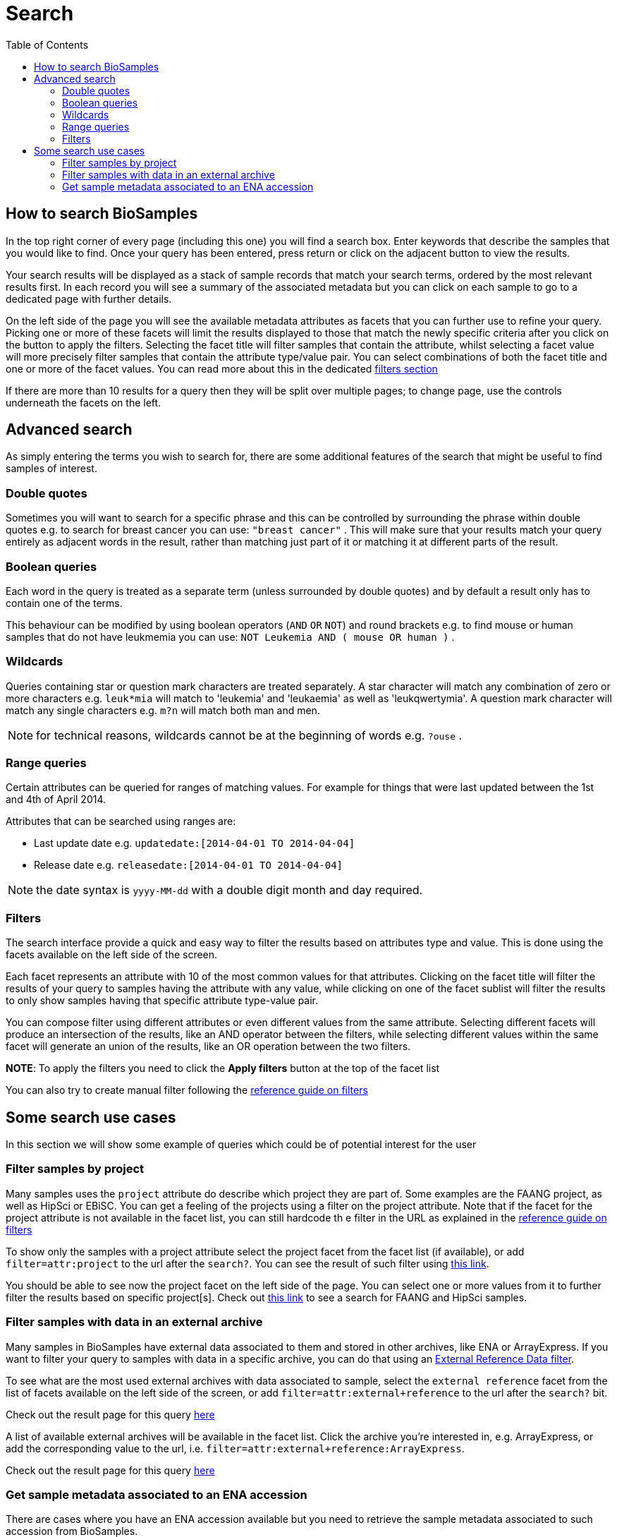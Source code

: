 = [.ebi-color]#Search#
:last-update-label!:
:toc:
:linkattrs:

== How to search BioSamples
In the top right corner of every page (including this one) you will find a search box.
Enter keywords that describe the samples that you would like to find. Once your query has been entered, press return or click on the adjacent button to view the results.

Your search results will be displayed as a stack of sample records that match your search terms, ordered by the most relevant results first. In each record you will see a summary of the associated metadata but you can click on each sample to go to a dedicated page with further details.

On the left side of the page you will see the available metadata attributes as facets that you can further use to refine your query. Picking one or more of these facets will limit the results displayed to those that match the newly specific criteria after you click on the button to apply the filters. Selecting the facet title will filter samples that contain the attribute, whilst selecting a facet value will more precisely filter samples that contain the attribute type/value pair. You can select combinations of both the facet title and one or more of the facet values. You can read more about this in the dedicated <<filters,filters section>>

If there are more than 10 results for a query then they will be split over multiple pages; to change page, use the controls underneath the facets on the left.

== Advanced search
As simply entering the terms you wish to search for, there are some additional features of the search that might be useful to find samples of interest.

=== Double quotes
Sometimes you will want to search for a specific phrase and this can be controlled by surrounding the phrase within double quotes e.g. to search for breast cancer you can use: `"breast cancer"` . This will make sure that your results match your query entirely as adjacent words in the result, rather than matching just part of it or matching it at different parts of the result.

=== Boolean queries

Each word in the query is treated as a separate term (unless surrounded by double quotes) and by default a result only has to contain one of the terms.

This behaviour can be modified by using boolean operators (`AND` `OR` `NOT`) and round brackets e.g. to find mouse or human samples that do not have leukmemia you can use: `NOT Leukemia AND ( mouse OR human )` .

=== Wildcards
Queries containing star or question mark characters are treated separately. A star character will match any combination of zero or more characters e.g. `leuk*mia` will match to 'leukemia' and 'leukaemia' as well as 'leukqwertymia'. A question mark character will match any single characters e.g. `m?n` will match both man and men.

NOTE: for technical reasons, wildcards cannot be at the beginning of words e.g. `?ouse` .

=== Range queries
Certain attributes can be queried for ranges of matching values. For example for things that were last updated between the 1st and 4th of April 2014.

Attributes that can be searched using ranges are:

* Last update date e.g. `updatedate:[2014-04-01 TO 2014-04-04]`
* Release date e.g. `releasedate:[2014-04-01 TO 2014-04-04]`

NOTE: the date syntax is `yyyy-MM-dd` with a double digit month and day required.

[#primitives-nulls]

[#filters]
=== Filters

The search interface provide a quick and easy way to filter the results based on attributes type and value. This is done
using the facets available on the left side of the screen.

Each facet represents an attribute with 10 of the most common values for that attributes. Clicking on the facet title
will filter the results of your query to samples having the attribute with any value, while clicking on one of the facet sublist will filter the results to only show samples having that specific attribute type-value pair.

You can compose filter using different attributes or even different values from the same attribute.
Selecting different facets will produce an intersection of the results, like an AND operator between the filters, while selecting different values within the same facet will generate an union of the results, like an OR operation between the two filters.

*NOTE*: To apply the filters you need to click the *Apply filters* button at the top of the facet list

You can also try to create manual filter following the link:../references/filters[reference guide on filters]

== Some search use cases
In this section we will show some example of queries which could be of potential interest for the user

=== Filter samples by project
Many samples uses the `project` attribute do describe which project they are part of. Some examples are the FAANG project, as well as HipSci or EBiSC.
You can get a feeling of the projects using a filter on the project attribute. Note that if the facet for the project attribute is not available in the facet list, you can still hardcode th
e filter in the URL as explained in the link:../references/filters[reference guide on filters, window='_blank']

To show only the samples with a project attribute select the project facet from the facet list (if available), or add `filter=attr:project` to the url after the `search?`.
You can see the result of such filter using link:/biosamples/samples?filter=attr:project[this link, window='_blank'].

You should be able to see now the project facet on the left side of the page. You can select one or more values from it to further filter the results based on specific project[s]. Check out link:/biosamples/samples?filter=attr:project:FAANG&filter=attr:project:HipSci[this link, window='_blank'] to see a search for FAANG and HipSci samples.

[#filter_by_external_archive]
=== Filter samples with data in an external archive
Many samples in BioSamples have external data associated to them and stored in other archives, like ENA or ArrayExpress.
If you want to filter your query to samples with data in a specific archive, you can do that using an link:../references/filters#_external_reference_data[External Reference Data filter, window='_blank'].

To see what are the most used external archives with data associated to sample, select the `external reference` facet from the list of facets available on the left side of the screen, or add `filter=attr:external+reference` to the url after the `search?` bit.

Check out the result page for this query link:/biosamples/samples?filter=attr:external+reference[here, window='_blank']

A list of available external archives will be available in the facet list. Click the archive you're interested in, e.g. ArrayExpress, or add the corresponding value to the url, i.e. `filter=attr:external+reference:ArrayExpress`.

Check out the result page for this query link:/biosamples/samples?filter=attr:external+reference:ArrayExpress[here, window='_blank']

=== Get sample metadata associated to an ENA accession
There are cases where you have an ENA accession available but you need to retrieve the sample metadata associated to such accession from BioSamples.

The best way to get the sample, or samples, associated to an ENA accession is to use an external reference data filter. You can read the details about this in the link:../references/filters#_external_reference_data[filters reference page, window='_blank']

Even if using facet is the easiest way of creating filters in the UI, the specificity of the request make it easier to manually add the filter to the url.
If for example you want to get all the samples associated to the ENA accession SRS359918, just add  `filter=extd:ENA:SRS359918` after the `search?` part of the url.

Check out the result of this filter at link:/biosamples/samples?filter=extd:ENA:SRS359918[this page, window='_blank']

You can follow the procedure explained in the "<<filter_by_external_archive>>" section to check what are the most used archives in BioSamples






